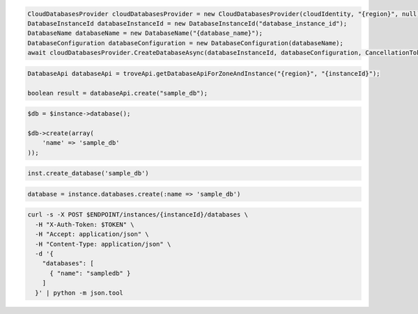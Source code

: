 .. code-block:: csharp

  CloudDatabasesProvider cloudDatabasesProvider = new CloudDatabasesProvider(cloudIdentity, "{region}", null);
  DatabaseInstanceId databaseInstanceId = new DatabaseInstanceId("database_instance_id");
  DatabaseName databaseName = new DatabaseName("{database_name}");
  DatabaseConfiguration databaseConfiguration = new DatabaseConfiguration(databaseName);
  await cloudDatabasesProvider.CreateDatabaseAsync(databaseInstanceId, databaseConfiguration, CancellationToken.None);

.. code-block:: java

  DatabaseApi databaseApi = troveApi.getDatabaseApiForZoneAndInstance("{region}", "{instanceId}");

  boolean result = databaseApi.create("sample_db");

.. code-block:: javascript


.. code-block:: php

  $db = $instance->database();

  $db->create(array(
      'name' => 'sample_db'
  ));

.. code-block:: python

  inst.create_database('sample_db')

.. code-block:: ruby

  database = instance.databases.create(:name => 'sample_db')

.. code-block:: sh

  curl -s -X POST $ENDPOINT/instances/{instanceId}/databases \
    -H "X-Auth-Token: $TOKEN" \
    -H "Accept: application/json" \
    -H "Content-Type: application/json" \
    -d '{
      "databases": [
        { "name": "sampledb" }
      ]
    }' | python -m json.tool
